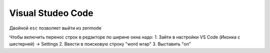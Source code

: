 Visual Studeo Code
********************

Двойной ``esc`` позволяет выйти из zenmode

Чтобы включить перенос строк в редакторе по ширине окна надо:
1. Зайти в настройки VS Code (Иконка с шестерней) -> Settings
2. Ввести в поисковую строку "word wrap"
3. Выставить "on"